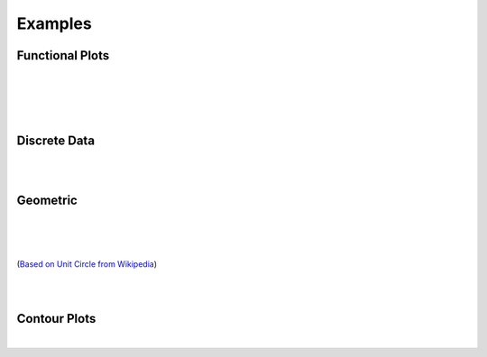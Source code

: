 Examples
========

.. jupyter-execute::
    :hide-code:

    import math
    import random
    import ziaplot as zp
    zp.styles.setdefault(zp.styles.DocStyle)
    


Functional Plots
----------------

.. jupyter-execute::

    with (zp.AxesGraph()
          .xticks(zp.ticker[0:1:.1])
          .yticks(zp.ticker[0:1:.1])
          .size(400, 400)) as g:
        f1 = zp.Function(lambda x: x*math.exp(x-1), (0,1)).color('red')
        f2 = zp.Line.from_slopeintercept(1, 0).color('teal')
        zp.IntegralFill(f1, f2, 0, 1).color('gray')
        zp.Point.at(f1, .8).guidex().guidey()
        zp.Point.at(f1, .9).guidex().guidey()
        zp.Point.at(f1, .7).guidex().guidey()

|

.. jupyter-execute::

    with (zp.AxesGraph(style=zp.styles.BlackWhite())
            .xrange(-1, 5).yrange(-1, 3)) as g:
        f = zp.Function(
            lambda x: 0.6*math.cos(4.5*(x-4)+2.1) - 1.2*math.sin(x-4)+.1*x+.2,
            (.35, 4.2)).color('black')
        zp.Point.at_minimum(f, 1, 2).color('olive').guidex().guidey()
        zp.Point.at_maximum(f, 2, 2.5).color('red').guidex().guidey()
        zp.Point.at_maximum(f, 3, 4).color('blue').guidex().guidey()

|

.. jupyter-execute::

    with (zp.AxesGraph()
          .xrange(0, 10)
          .yrange(0, 16)):
        f = zp.Function(lambda x: -(x-6)**2 + 12).color('teal')
        zp.Secant.to_function(f, 4, 8).color('orange')
        zp.Secant.to_function(f, 3, 6).color('red')
        m = zp.Point.at(f, 6).label('M', 'NW').color('black')
        d = zp.Point.at(f, 4).label('D', 'NW').color('black')
        e = zp.Point.at(f, 8).label('E', 'NE').color('black')
        l = zp.Point.at(f, 3).label('L', 'SE').color('black')
        zp.Segment((8, f.y(8)), (8, 0)).color('blue')
        zp.IntegralFill(f, x1=8, x2=9.5).color('red').alpha(.2)
        zp.TangentSegment.to(f, 5).trim(3, 7).color('plum')
        zp.Point.at(f, 5).color('yellow')

|

.. jupyter-execute::

    with zp.AxesGraph().equal_aspect():
        zp.Implicit(
            lambda x, y: x**2 + (5*y/4 - math.sqrt(abs(x)))**2 -1,
            xlim=(-1.5, 1.5),
            ylim=(-1.0, 1.5))

|

Discrete Data
-------------

.. jupyter-execute::

    highs = [49, 55, 63, 71, 81, 91, 92, 89, 83, 71, 58, 48]
    lows = [27, 30, 36, 43, 53, 62, 67, 65, 59, 46, 35, 27]
    means = [38, 42, 50, 57, 67, 77, 79, 77, 71, 59, 46, 37]
    months = ['Jan', 'Feb', 'Mar', 'Apr', 'May', 'Jun', 'Jul', 'Aug', 'Sep', 'Oct', 'Nov', 'Dec']

    with zp.AxesPlot(
            title='Monthly Average Temperature, Albuquerque NM, USA',
            yname='Degrees Fahrenheit').xticks(range(12), months).size(600,300):
        zp.LineFill(range(12), highs, lows)
        zp.PolyLine(range(12), means).color('C2')

|

.. jupyter-execute::

    x = [random.normalvariate(10, 1) for _ in range(500)]
    y = [xx/2 + random.normalvariate(0, .5) for xx in x]
    x2 = [random.normalvariate(11, .75) for _ in range(500)]
    y2 = [xx/2 + random.normalvariate(1.5, .5) for xx in x2]

    with zp.LayoutGrid(columns=2, row_heights='1fr 2fr', column_widths='3fr 1fr'):
        with zp.AxesPlot().xrange(6, 14).noxticks().noyticks() as plot1:
            zp.Histogram(x2, bins=40).color('#ba0c2f88')
            zp.Histogram(x, bins=40).color('#007a8688')

        zp.LayoutEmpty()
        
        with zp.AxesPlot().match_x(plot1) as scatter:
            zp.Scatter(x2, y2).marker('o', 4).color('#ba0c2f88')
            zp.Scatter(x, y).marker('o', 4).color('#007a8688')

        with zp.AxesPlot().match_y(scatter).noyticks().noxticks():
            zp.HistogramHoriz(y2, bins=30).color('#ba0c2f88')
            zp.HistogramHoriz(y, bins=30).color('#007a8688')


|

Geometric
---------

.. jupyter-execute::

    with (zp.AxesBlank(style=zp.styles.BlackWhite())
          .xrange(0, 1).yrange(0, math.sqrt(3)/2)
          .size(400, 400*math.sqrt(3)/2)) as g:
        g.style.series.angle.radius = 30
        g.style.series.angle.text_radius = 35
        g.style.series.angle.text.size = 14
        a = zp.Segment((0, 0), (1, 0))
        b = zp.Segment((1, 0), (.5, math.sqrt(3)/2))
        c = zp.Segment((.5, math.sqrt(3)/2), (0, 0))
        a.midmarker('|')
        b.midmarker('|')
        c.midmarker('|')
        zp.Angle(a, b, quad=2).label('60°')
        zp.Angle(b, c, quad=3).label('60°')
        zp.Angle(a, c, quad=4).label('60°')

|

.. jupyter-execute::

    with zp.AxesBlank(style=zp.styles.BlackWhite()).xrange(0, 1).yrange(0, .6).size(300,200):
        c = zp.Segment((0, 0), (1, 0)).label('c', .5, 'S', color='blue')
        a = zp.Segment((1, 0), (.7, .6)).label('a', .5, 'E', color='blue')
        b = zp.Segment((.7, .6), (0, 0)).label('b', .5, 'NW', color='blue')
        zp.Angle(b, c, quad=4).color('red').label(r'$\alpha$', color='red')
        zp.Angle(a, c, quad=2).color('red').label(r'$\beta$', color='red')
        zp.Angle(a, b, quad=3).color('red').label(r'$\gamma$', color='red')

|

.. jupyter-execute::

    with zp.AxesBlank(style=zp.styles.BlackWhite()).xrange(-1, 1.1).yrange(-1., 1):
        c = zp.Circle(0, 0, 1)
        zp.Diameter(c, -15).color('maroon').label('Diameter', .2, 'N', rotate=True, color='maroon')
        zp.Radius(c, 40).color('teal').label('Radius', .5, rotate=True, color='teal')  
        zp.Chord(c, 160, 80).color('steelblue').label('Chord', .5, rotate=True, color='steelblue')
        zp.Secant(c, 180, 280).color('olivedrab').label('Secant', .25, rotate=True, color='olivedrab')
        zp.Tangent.to_circle(c, -15).color('darkviolet').label('Tangent', .4, 'SE', rotate=True, color='darkviolet')
        zp.Point(0, 0)

|

.. jupyter-execute::

    with (zp.AxesGraph(style=zp.styles.BlackWhite())
            .size(500, 500)
            .xrange(-2, 2).xticks(zp.ticker[-2:2:1], minor=zp.ticker[-2:2:.1])
            .yrange(-2, 2).yticks(zp.ticker[-2:2:1], minor=zp.ticker[-2:2:.1])):
        theta = 40
        circ = zp.Circle(0, 0, 1)
        xaxis = zp.HLine(0)
        x1 = zp.VLine(1).stroke('--').label('x=1', .25, 'E')
        y1 = zp.HLine(1).stroke('--').label('y=1', .25, 'N')
        hyp = zp.Line((0,0), math.tan(math.radians(theta)))
        tan = zp.Tangent.to_circle(circ, theta)
        # Find point locations, but draw them later so they stay on top
        E = zp.x_intercept(tan)
        D = zp.y_intercept(tan)
        C = zp.line_intersection(y1, hyp)
        B = zp.line_intersection(x1, hyp)
        A = zp.line_intersection(hyp, tan)
        sec = zp.Segment((0, 0), E).strokewidth(4).color('purple').label(r'$\sec\theta$', .5, 'S', color='purple')
        csc = zp.Segment((0, 0), D).strokewidth(4).color('orange').label(r'$\csc\theta$', .5, 'W', color='orange')
        cot = zp.Segment.horizontal(C).strokewidth(4).color('green').label(r'$\cot\theta$', .4, 'N', color='green')
        tan = zp.Segment.vertical(B).strokewidth(4).color('blue').label(r'$\tan\theta$', .6, 'E', color='blue')
        cos = zp.Segment.horizontal(A).strokewidth(4).color('lime').label(r'$\cos\theta$', .6, 'N', color='lime')
        sin = zp.Segment.vertical(A).strokewidth(4).color('cyan').label(r'$\sin\theta$', .6, 'W', color='cyan')
        zp.Angle.to_zero(hyp, quad=4).label(r'$\theta$')
        zp.Point(0, 0).label('O', 'SE').color('red')
        zp.Point(*A).label('A', 'E').color('red')
        zp.Point(*B).label('B', 'W').color('red')
        zp.Point(*C).label('C', 'N').color('red')
        zp.Point(*D).label('D', 'E').color('red')
        zp.Point(*E).label('E', 'SW').color('red')

(`Based on Unit Circle from Wikipedia <https://en.wikipedia.org/wiki/Trigonometric_functions#/media/File:Unit_Circle_Definitions_of_Six_Trigonometric_Functions.svg>`_)


|

.. jupyter-execute::

    with (zp.AxesGraph(xname='Volume', yname='Pressure',
                       style=zp.styles.BlackWhite())
            .xrange(0, 1).yrange(0, 1)
            .noxticks().noyticks()
            .equal_aspect()):
        p1 = zp.Point(.1, .9).label('1', 'NW')
        p2 = zp.Point(.6, .6).label('2', 'NE')
        p3 = zp.Point(.8, .1).label('3', 'E')
        p4 = zp.Point(.3, .3).label('4', 'SW')
        zp.Curve(p2.point, p1.point).midmarker('>')
        zp.Curve(p3.point, p2.point).midmarker('>')
        zp.Curve(p3.point, p4.point).midmarker('<')
        zp.Curve(p4.point, p1.point).midmarker('<')

|

Contour Plots
-------------

.. jupyter-execute::

    with zp.AxesGraph().equal_aspect() as g:
        g.colorfade('#ed8b00', '#007a86')
        for c in zp.linspace(-3, 3, 8):
            zp.Implicit(lambda x, y: .25*(5*x**2 + y**2 -4)*(x**2+5*y**2 - 4) - c,
                        xlim=(-3, 3), ylim=(-3, 3))

|

.. jupyter-execute::

    delta = .1
    x = zp.util.zrange(-2, 3, delta)
    y = zp.util.zrange(-2, 3, delta)
    z = [[2 * (math.sin(-xx**2 - yy**2) - math.cos(-(xx-1)**2 - (yy-1)**2)) for xx in x] for yy in y]
    with zp.AxesPlot().size(400,300):
        p = zp.Contour(x, y, z, levels=12, colorbar='right')
        p.style.colorbar.colors = zp.style.colors.ColorFade('#DB5A42', '#9D69A3', '#0F4C5C')